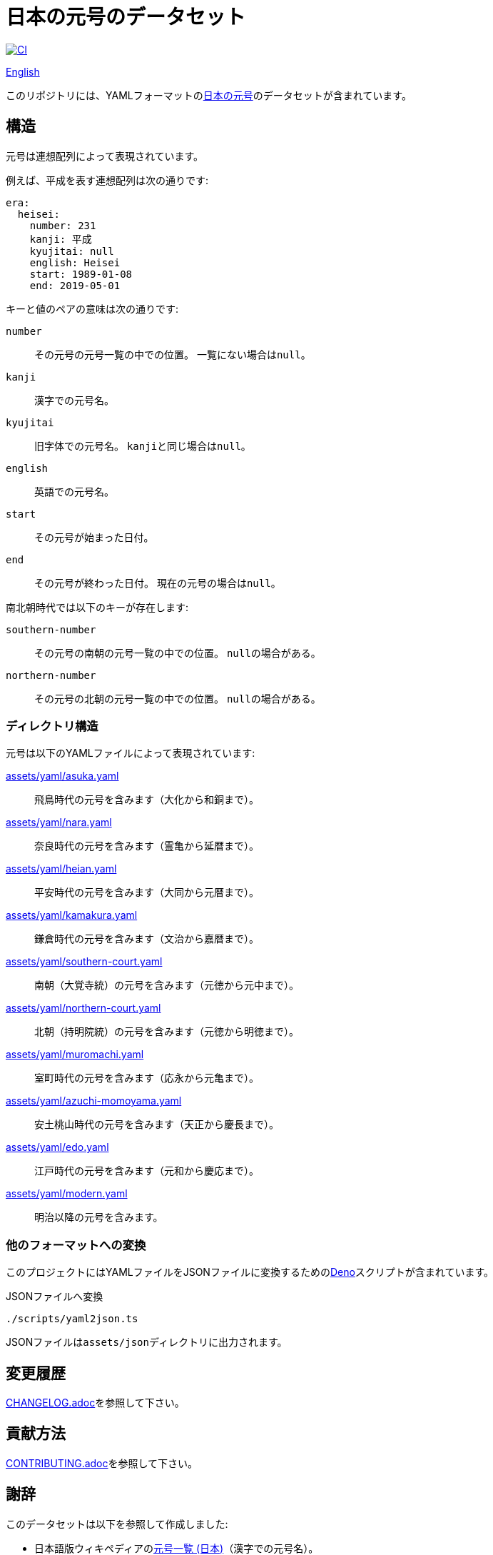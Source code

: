 // SPDX-FileCopyrightText: 2024 Shun Sakai
//
// SPDX-License-Identifier: CC0-1.0

= 日本の元号のデータセット
:github-url: https://github.com
:project-url: {github-url}/sorairolake/japanese-era-dataset
:shields-url: https://img.shields.io
:ci-badge: {shields-url}/github/actions/workflow/status/sorairolake/japanese-era-dataset/CI.yaml?branch=develop&style=for-the-badge&logo=github&label=CI
:ci-url: {project-url}/actions?query=branch%3Adevelop+workflow%3ACI++
:jawp-url: https://ja.wikipedia.org
:jawp-article-url: {jawp-url}/wiki/%E5%85%83%E5%8F%B7%E4%B8%80%E8%A6%A7_(%E6%97%A5%E6%9C%AC)
:assets-dir: assets
:yaml-dir: {assets-dir}/yaml
:deno-url: https://deno.com/
:enwp-url: https://en.wikipedia.org
:enwp-article-url: {enwp-url}/wiki/Japanese_era_name
:reuse-spec-url: https://reuse.software/spec/

image:{ci-badge}[CI,link={ci-url}]

link:README.en.adoc[English]

このリポジトリには、YAMLフォーマットのlink:{jawp-article-url}[日本の元号]のデータセットが含まれています。

== 構造

元号は連想配列によって表現されています。

.例えば、平成を表す連想配列は次の通りです:
[source,yaml]
----
era:
  heisei:
    number: 231
    kanji: 平成
    kyujitai: null
    english: Heisei
    start: 1989-01-08
    end: 2019-05-01
----

.キーと値のペアの意味は次の通りです:
`number`::

  その元号の元号一覧の中での位置。
  一覧にない場合は``null``。

`kanji`::

  漢字での元号名。

`kyujitai`::

  旧字体での元号名。
  ``kanji``と同じ場合は``null``。

`english`::

  英語での元号名。

`start`::

  その元号が始まった日付。

`end`::

  その元号が終わった日付。
  現在の元号の場合は``null``。

.南北朝時代では以下のキーが存在します:
`southern-number`::

  その元号の南朝の元号一覧の中での位置。
  ``null``の場合がある。

`northern-number`::

  その元号の北朝の元号一覧の中での位置。
  ``null``の場合がある。

=== ディレクトリ構造

.元号は以下のYAMLファイルによって表現されています:
link:{yaml-dir}/asuka.yaml[]::

  飛鳥時代の元号を含みます（大化から和銅まで）。

link:{yaml-dir}/nara.yaml[]::

  奈良時代の元号を含みます（霊亀から延暦まで）。

link:{yaml-dir}/heian.yaml[]::

  平安時代の元号を含みます（大同から元暦まで）。

link:{yaml-dir}/kamakura.yaml[]::

  鎌倉時代の元号を含みます（文治から嘉暦まで）。

link:{yaml-dir}/southern-court.yaml[]::

  南朝（大覚寺統）の元号を含みます（元徳から元中まで）。

link:{yaml-dir}/northern-court.yaml[]::

  北朝（持明院統）の元号を含みます（元徳から明徳まで）。

link:{yaml-dir}/muromachi.yaml[]::

  室町時代の元号を含みます（応永から元亀まで）。

link:{yaml-dir}/azuchi-momoyama.yaml[]::

  安土桃山時代の元号を含みます（天正から慶長まで）。

link:{yaml-dir}/edo.yaml[]::

  江戸時代の元号を含みます（元和から慶応まで）。

link:{yaml-dir}/modern.yaml[]::

  明治以降の元号を含みます。

=== 他のフォーマットへの変換

このプロジェクトにはYAMLファイルをJSONファイルに変換するためのlink:{deno-url}[Deno]スクリプトが含まれています。

.JSONファイルへ変換
[source,sh]
----
./scripts/yaml2json.ts
----

JSONファイルは``{assets-dir}/json``ディレクトリに出力されます。

== 変更履歴

link:CHANGELOG.adoc[]を参照して下さい。

== 貢献方法

link:CONTRIBUTING.adoc[]を参照して下さい。

== 謝辞

.このデータセットは以下を参照して作成しました:
* 日本語版ウィキペディアのlink:{jawp-article-url}[元号一覧 (日本)]（漢字での元号名）。
* 英語版ウィキペディアのlink:{enwp-article-url}[Japanese era name]（英語での元号名）。
* link:{github-url}/nagataaaas/Japanera[]（元号の開始日と終了日）。

== ライセンス

特に断りのない限り、このリポジトリの内容は__CC0 1.0 全世界__の条件の下で配布されています。

このプロジェクトはlink:{reuse-spec-url}[_REUSE Specification_]のバージョン 3.2に準拠しています。
著作権及びライセンスの詳細な情報については、個々のファイルの著作権表示を参照して下さい。
